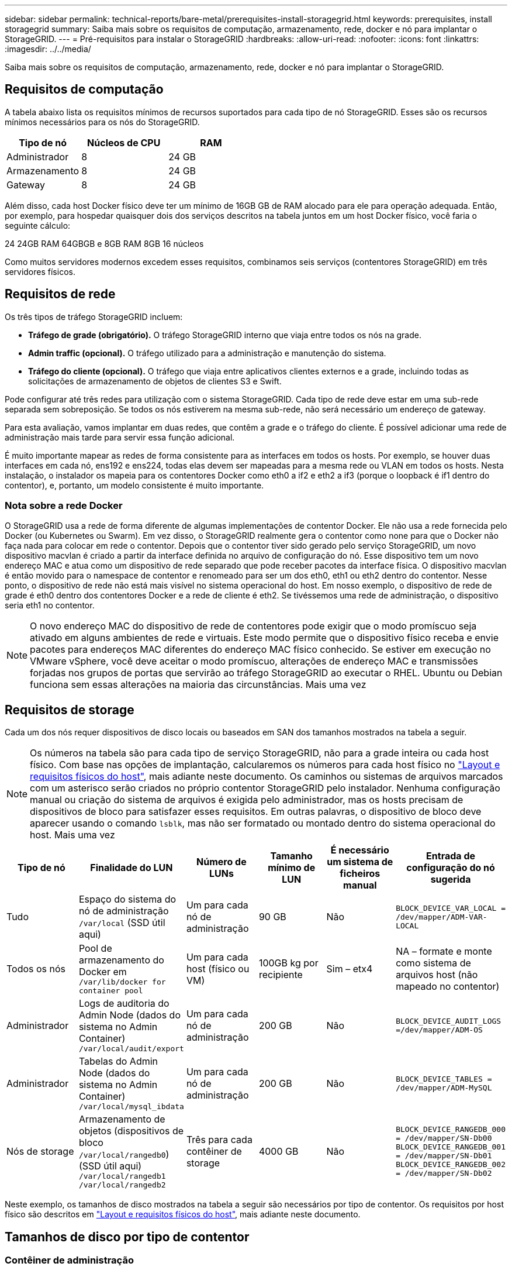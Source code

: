 ---
sidebar: sidebar 
permalink: technical-reports/bare-metal/prerequisites-install-storagegrid.html 
keywords: prerequisites, install storagegrid 
summary: Saiba mais sobre os requisitos de computação, armazenamento, rede, docker e nó para implantar o StorageGRID. 
---
= Pré-requisitos para instalar o StorageGRID
:hardbreaks:
:allow-uri-read: 
:nofooter: 
:icons: font
:linkattrs: 
:imagesdir: ../../media/


[role="lead"]
Saiba mais sobre os requisitos de computação, armazenamento, rede, docker e nó para implantar o StorageGRID.



== Requisitos de computação

A tabela abaixo lista os requisitos mínimos de recursos suportados para cada tipo de nó StorageGRID. Esses são os recursos mínimos necessários para os nós do StorageGRID.

[cols="30,35,35"]
|===
| Tipo de nó | Núcleos de CPU | RAM 


| Administrador | 8 | 24 GB 


| Armazenamento | 8 | 24 GB 


| Gateway | 8 | 24 GB 
|===
Além disso, cada host Docker físico deve ter um mínimo de 16GB GB de RAM alocado para ele para operação adequada. Então, por exemplo, para hospedar quaisquer dois dos serviços descritos na tabela juntos em um host Docker físico, você faria o seguinte cálculo:

24 24GB RAM 64GBGB e 8GB RAM 8GB 16 núcleos

Como muitos servidores modernos excedem esses requisitos, combinamos seis serviços (contentores StorageGRID) em três servidores físicos.



== Requisitos de rede

Os três tipos de tráfego StorageGRID incluem:

* *Tráfego de grade (obrigatório).* O tráfego StorageGRID interno que viaja entre todos os nós na grade.
* *Admin traffic (opcional).* O tráfego utilizado para a administração e manutenção do sistema.
* *Tráfego do cliente (opcional).* O tráfego que viaja entre aplicativos clientes externos e a grade, incluindo todas as solicitações de armazenamento de objetos de clientes S3 e Swift.


Pode configurar até três redes para utilização com o sistema StorageGRID. Cada tipo de rede deve estar em uma sub-rede separada sem sobreposição. Se todos os nós estiverem na mesma sub-rede, não será necessário um endereço de gateway.

Para esta avaliação, vamos implantar em duas redes, que contêm a grade e o tráfego do cliente. É possível adicionar uma rede de administração mais tarde para servir essa função adicional.

É muito importante mapear as redes de forma consistente para as interfaces em todos os hosts. Por exemplo, se houver duas interfaces em cada nó, ens192 e ens224, todas elas devem ser mapeadas para a mesma rede ou VLAN em todos os hosts. Nesta instalação, o instalador os mapeia para os contentores Docker como eth0 a if2 e eth2 a if3 (porque o loopback é if1 dentro do contentor), e, portanto, um modelo consistente é muito importante.



=== Nota sobre a rede Docker

O StorageGRID usa a rede de forma diferente de algumas implementações de contentor Docker. Ele não usa a rede fornecida pelo Docker (ou Kubernetes ou Swarm). Em vez disso, o StorageGRID realmente gera o contentor como none para que o Docker não faça nada para colocar em rede o contentor. Depois que o contentor tiver sido gerado pelo serviço StorageGRID, um novo dispositivo macvlan é criado a partir da interface definida no arquivo de configuração do nó. Esse dispositivo tem um novo endereço MAC e atua como um dispositivo de rede separado que pode receber pacotes da interface física. O dispositivo macvlan é então movido para o namespace de contentor e renomeado para ser um dos eth0, eth1 ou eth2 dentro do contentor. Nesse ponto, o dispositivo de rede não está mais visível no sistema operacional do host. Em nosso exemplo, o dispositivo de rede de grade é eth0 dentro dos contentores Docker e a rede de cliente é eth2. Se tivéssemos uma rede de administração, o dispositivo seria eth1 no contentor.


NOTE: O novo endereço MAC do dispositivo de rede de contentores pode exigir que o modo promíscuo seja ativado em alguns ambientes de rede e virtuais. Este modo permite que o dispositivo físico receba e envie pacotes para endereços MAC diferentes do endereço MAC físico conhecido. Se estiver em execução no VMware vSphere, você deve aceitar o modo promíscuo, alterações de endereço MAC e transmissões forjadas nos grupos de portas que servirão ao tráfego StorageGRID ao executar o RHEL. Ubuntu ou Debian funciona sem essas alterações na maioria das circunstâncias. Mais uma vez



== Requisitos de storage

Cada um dos nós requer dispositivos de disco locais ou baseados em SAN dos tamanhos mostrados na tabela a seguir.


NOTE: Os números na tabela são para cada tipo de serviço StorageGRID, não para a grade inteira ou cada host físico. Com base nas opções de implantação, calcularemos os números para cada host físico no link:prerequisites-install-storagegrid.html#physical-host-layout-and-requirements["Layout e requisitos físicos do host"], mais adiante neste documento. Os caminhos ou sistemas de arquivos marcados com um asterisco serão criados no próprio contentor StorageGRID pelo instalador. Nenhuma configuração manual ou criação do sistema de arquivos é exigida pelo administrador, mas os hosts precisam de dispositivos de bloco para satisfazer esses requisitos. Em outras palavras, o dispositivo de bloco deve aparecer usando o comando `lsblk`, mas não ser formatado ou montado dentro do sistema operacional do host. Mais uma vez

[cols="15,20,15,15,15,20"]
|===
| Tipo de nó | Finalidade do LUN | Número de LUNs | Tamanho mínimo de LUN | É necessário um sistema de ficheiros manual | Entrada de configuração do nó sugerida 


| Tudo | Espaço do sistema do nó de administração
`/var/local` (SSD útil aqui) | Um para cada nó de administração | 90 GB | Não | `BLOCK_DEVICE_VAR_LOCAL = /dev/mapper/ADM-VAR-LOCAL` 


| Todos os nós | Pool de armazenamento do Docker em
`/var/lib/docker for container pool` | Um para cada host (físico ou VM) | 100GB kg por recipiente | Sim – etx4 | NA – formate e monte como sistema de arquivos host (não mapeado no contentor) 


| Administrador | Logs de auditoria do Admin Node (dados do sistema no Admin Container)
`/var/local/audit/export` | Um para cada nó de administração | 200 GB | Não | `BLOCK_DEVICE_AUDIT_LOGS =/dev/mapper/ADM-OS` 


| Administrador | Tabelas do Admin Node (dados do sistema no Admin Container)
`/var/local/mysql_ibdata` | Um para cada nó de administração | 200 GB | Não | `BLOCK_DEVICE_TABLES = /dev/mapper/ADM-MySQL` 


| Nós de storage | Armazenamento de objetos (dispositivos de bloco `/var/local/rangedb0`) (SSD útil aqui)  `/var/local/rangedb1`  `/var/local/rangedb2` | Três para cada contêiner de storage | 4000 GB | Não | `BLOCK_DEVICE_RANGEDB_000 = /dev/mapper/SN-Db00
BLOCK_DEVICE_RANGEDB_001 = /dev/mapper/SN-Db01
BLOCK_DEVICE_RANGEDB_002 = /dev/mapper/SN-Db02` 
|===
Neste exemplo, os tamanhos de disco mostrados na tabela a seguir são necessários por tipo de contentor. Os requisitos por host físico são descritos em link:prerequisites-install-storagegrid.html#physical-host-layout-and-requirements["Layout e requisitos físicos do host"], mais adiante neste documento.



== Tamanhos de disco por tipo de contentor



=== Contêiner de administração

[cols="50,50"]
|===
| Nome | Tamanho (GiB) 


| Docker-Store | 100 kg (por recipiente) 


| ADM-os | 90 


| ADM-Auditoria | 200 


| ADM-MySQL | 200 
|===


=== Contêiner de storage

[cols="50,50"]
|===
| Nome | Tamanho (GiB) 


| Docker-Store | 100 kg (por recipiente) 


| SN-OS | 90 


| Rangedb-0 | 4096 


| Rangedb-1 | 4096 


| Rangedb-2 | 4096 
|===


=== Contêiner do gateway

[cols="50,50"]
|===
| Nome | Tamanho (GiB) 


| Docker-Store | 100 kg (por recipiente) 


| /var/local | 90 
|===


== Layout e requisitos físicos do host

Combinando os requisitos de computação e rede mostrados na tabela acima, você pode obter um conjunto básico de hardware necessário para essa instalação de três servidores físicos (ou virtuais) com 16 núcleos, 64GB GB de RAM e duas interfaces de rede. Se for desejado um throughput mais alto, é possível vincular duas ou mais interfaces na rede Grid ou Client Network e usar uma interface VLAN-tagged como bond0,520 no arquivo de configuração do nó. Se você espera cargas de trabalho mais intensas, mais memória para o host e os contêineres é melhor.

Como mostrado na figura a seguir, esses servidores hospedarão seis contentores Docker, dois por host. A RAM é calculada fornecendo 24GB GB por contentor e 16GB GB para o próprio sistema operacional host.

image:bare-metal/bare-metal-layout-for-three-hosts.png["Layout de amostra para três hosts."]

A RAM total necessária por host físico (ou VM) é 24 x 2 e 16 x 64GB. As tabelas a seguir listam o armazenamento de disco necessário para os hosts 1, 2 e 3.

[cols="50,50"]
|===
| Host 1 | Tamanho (GiB) 


 a| 
*Docker Store*



| `/var/lib/docker` (Sistema de ficheiros) | 200 (100 x 2) 


 a| 
*Admin Container*



| `BLOCK_DEVICE_VAR_LOCAL` | 90 


| `BLOCK_DEVICE_AUDIT_LOGS` | 200 


| `BLOCK_DEVICE_TABLES` | 200 


 a| 
*Recipiente de armazenamento*



| SN-os
`/var/local` (dispositivo) | 90 


| Rangedb-0 (dispositivo) | 4096 


| Rangedb-1 (dispositivo) | 4096 


| Rangedb-2 (dispositivo) | 4096 
|===
[cols="50,50"]
|===
| Host 2 | Tamanho (GiB) 


 a| 
*Docker Store*



| `/var/lib/docker` (Partilhado) | 200 (100 x 2) 


 a| 
*Gateway Container*



| GW-OS *`/var/local` | 100 


 a| 
*Recipiente de armazenamento*



| *`/var/local` | 100 


| Rangedb-0 | 4096 


| Rangedb-1 | 4096 


| Rangedb-2 | 4096 
|===
[cols="50,50"]
|===
| Host 3 | Tamanho (GiB) 


 a| 
*Docker Store*



| `/var/lib/docker` (Partilhado) | 200 (100 x 2) 


 a| 
*Gateway Container*



| *`/var/local` | 100 


 a| 
*Recipiente de armazenamento*



| *`/var/local` | 100 


| Rangedb-0 | 4096 


| Rangedb-1 | 4096 


| Rangedb-2 | 4096 
|===
O Docker Store foi calculado permitindo 100GB por /var/local (por contentor) x dois contentores de 200GB.



== Preparando os nós

Para se preparar para a instalação inicial do StorageGRID, primeiro instale o RHEL versão 9,2 e habilite o SSH. Configure interfaces de rede, Network Time Protocol (NTP), DNS e o nome do host de acordo com as práticas recomendadas. Você precisa de pelo menos uma interface de rede habilitada na rede de grade e outra para a rede de cliente. Se você estiver usando uma interface com VLAN, configure-a de acordo com os exemplos abaixo. Caso contrário, uma configuração de interface de rede padrão simples será suficiente.

Se você precisar usar uma tag VLAN na interface de rede de grade, sua configuração deve ter dois arquivos no `/etc/sysconfig/network-scripts/` seguinte formato:

[listing]
----
# cat /etc/sysconfig/network-scripts/ifcfg-enp67s0
# This is the parent physical device
TYPE=Ethernet
BOOTPROTO=none
DEVICE=enp67s0
ONBOOT=yes
# cat /etc/sysconfig/network-scripts/ifcfg-enp67s0.520
# The actual device that will be used by the storage node file
DEVICE=enp67s0.520
BOOTPROTO=none
NAME=enp67s0.520
IPADDR=10.10.200.31
PREFIX=24
VLAN=yes
ONBOOT=yes
----
Este exemplo assume que o dispositivo de rede física para a rede de grade é enp67s0. Ele também pode ser um dispositivo ligado, como bond0. Se você estiver usando a ligação ou uma interface de rede padrão, você deve usar a interface VLAN-tagged em seu arquivo de configuração de nó se sua porta de rede não tiver uma VLAN padrão ou se a VLAN padrão não estiver associada à rede de grade. O contentor StorageGRID em si não desmarca quadros Ethernet, portanto, ele deve ser Tratado pelo sistema operacional pai.



== Configuração de armazenamento opcional com iSCSI

Se não estiver a utilizar armazenamento iSCSI, tem de garantir que o host1, o host2 e o host3 contêm dispositivos de bloco de tamanho suficiente para satisfazer os seus requisitos. link:prerequisites-install-storagegrid.html#disk-sizes-per-container-type["Tamanhos de disco por tipo de contentor"]Consulte para obter informações sobre os requisitos de armazenamento host1, host2 e host3.

Para configurar o armazenamento com iSCSI, execute as seguintes etapas:

.Passos
. Se você estiver usando armazenamento iSCSI externo, como o software de gerenciamento de dados NetApp e-Series ou NetApp ONTAP, instale os seguintes pacotes:
+
[listing]
----
sudo yum install iscsi-initiator-utils
sudo yum install device-mapper-multipath
----
. Encontre o ID do iniciador em cada host.
+
[listing]
----
# cat /etc/iscsi/initiatorname.iscsi
InitiatorName=iqn.2006-04.com.example.node1
----
. Usando o nome do iniciador da etapa 2, mapeie LUNs no dispositivo de armazenamento (do número e tamanho mostrados na link:prerequisites-install-storagegrid.html#storage-requirements["Requisitos de storage"] tabela) para cada nó de armazenamento.
. Descubra os LUNs recém-criados com `iscsiadm` e inicie sessão neles.
+
[listing]
----
# iscsiadm -m discovery -t st -p target-ip-address
# iscsiadm -m node -T iqn.2006-04.com.example:3260 -l
Logging in to [iface: default, target: iqn.2006-04.com.example:3260, portal: 10.64.24.179,3260] (multiple)
Login to [iface: default, target: iqn.2006-04.com.example:3260, portal: 10.64.24.179,3260] successful.
----
+

NOTE: Para obter detalhes, consulte https://access.redhat.com/documentation/en-us/red_hat_enterprise_linux/7/html/storage_administration_guide/osm-create-iscsi-initiator["Criando um iniciador iSCSI"^] no Portal do Cliente Red Hat.

. Para mostrar os dispositivos multipath e seus WWIDs de LUN associados, execute o seguinte comando:
+
[listing]
----
# multipath -ll
----
+
Se você não estiver usando iSCSI com dispositivos multipath, basta montar o dispositivo por um nome de caminho exclusivo que irá persistir as alterações e reinicializações do dispositivo.

+
[listing]
----
/dev/disk/by-path/pci-0000:03:00.0-scsi-0:0:1:0
----
+

TIP: O simples uso `/dev/sdx` de nomes de dispositivos pode causar problemas mais tarde se os dispositivos forem removidos ou adicionados. Se você estiver usando dispositivos multipath, modifique o `/etc/multipath.conf` arquivo para usar aliases da seguinte forma. Mais uma vez

+

NOTE: Esses dispositivos podem ou não estar presentes em todos os nós, dependendo do layout.

+
[listing]
----
multipaths {
multipath {
wwid 36d039ea00005f06a000003c45fa8f3dc
alias Docker-Store
}
multipath {
wwid 36d039ea00006891b000004025fa8f597
alias Adm-Audit
}
multipath {
wwid 36d039ea00005f06a000003c65fa8f3f0
alias Adm-MySQL
}
multipath {
wwid 36d039ea00006891b000004015fa8f58c
alias Adm-OS
}
multipath {
wwid 36d039ea00005f06a000003c55fa8f3e4
alias SN-OS
}
multipath {
wwid 36d039ea00006891b000004035fa8f5a2
alias SN-Db00
}
multipath {
wwid 36d039ea00005f06a000003c75fa8f3fc
alias SN-Db01
}
multipath {
    wwid 36d039ea00006891b000004045fa8f5af
alias SN-Db02
}
multipath {
wwid 36d039ea00005f06a000003c85fa8f40a
alias GW-OS
}
}
----


Antes de instalar o Docker no sistema operacional do host, formate e monte o suporte de LUN ou disco `/var/lib/docker` . Os outros LUNs são definidos no arquivo de configuração do nó e são usados diretamente pelos contêineres do StorageGRID. Ou seja, eles não aparecem no sistema operacional do host; eles aparecem nos próprios contentores, e esses sistemas de arquivos são manipulados pelo instalador.

Se você estiver usando um LUN com suporte iSCSI, coloque algo semelhante à seguinte linha em seu arquivo fstab. Como observado, os outros LUNs não precisam ser montados no sistema operacional do host, mas devem aparecer como dispositivos de bloco disponíveis.

[listing]
----
/dev/disk/by-path/pci-0000:03:00.0-scsi-0:0:1:0 /var/lib/docker ext4 defaults 0 0
----


== Preparando-se para a instalação do Docker

Para se preparar para a instalação do Docker, execute as seguintes etapas:

.Passos
. Crie um sistema de arquivos no volume de armazenamento do Docker em todos os três hosts.
+
[listing]
----
# sudo mkfs.ext4 /dev/sd?
----
+
Se estiver a utilizar dispositivos iSCSI com multipath, `/dev/mapper/Docker-Store` utilize o .

. Crie o ponto de montagem do volume de armazenamento do Docker:
+
[listing]
----
# sudo mkdir -p /var/lib/docker
----
. Adicione uma entrada semelhante para o dispositivo docker-storage-volume ao `/etc/fstab`.
+
[listing]
----
/dev/disk/by-path/pci-0000:03:00.0-scsi-0:0:1:0 /var/lib/docker ext4 defaults 0 0
----
+
A seguinte `_netdev` opção é recomendada apenas se estiver a utilizar um dispositivo iSCSI. Se você estiver usando um dispositivo de bloco local `_netdev` não é necessário e `defaults` é recomendado.

+
[listing]
----
/dev/mapper/Docker-Store /var/lib/docker ext4 _netdev 0 0
----
. Monte o novo sistema de arquivos e visualize o uso do disco.
+
[listing]
----
# sudo mount /var/lib/docker
[root@host1]# df -h | grep docker
/dev/sdb 200G 33M 200G 1% /var/lib/docker
----
. Desative a swap e desative-a por motivos de desempenho.
+
[listing]
----
$ sudo swapoff --all
----
. Para persistir as configurações, remova todas as entradas de swap do /etc/fstab, como:
+
[listing]
----
/dev/mapper/rhel-swap swap defaults 0 0
----
+

NOTE: A falha ao desativar completamente a troca pode reduzir drasticamente o desempenho.

. Execute uma reinicialização de teste do nó para garantir que o `/var/lib/docker` volume seja persistente e que todos os dispositivos de disco voltem.

